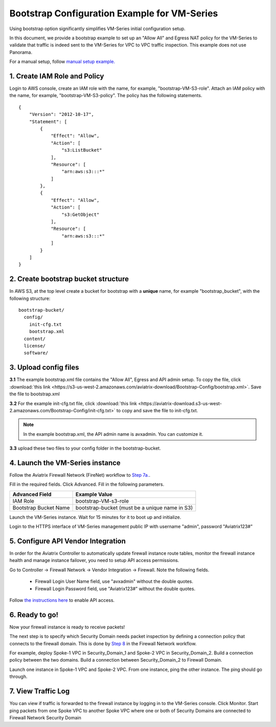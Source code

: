 .. meta::
  :description: Firewall Network
  :keywords: AWS Transit Gateway, AWS TGW, TGW orchestrator, Aviatrix Transit network, Transit DMZ, Egress, Firewall


=========================================================
Bootstrap Configuration Example for VM-Series
=========================================================

Using bootstrap option significantly simplifies VM-Series initial configuration setup.

In this document, we provide a bootstrap example to set up an "Allow All" and Egress NAT policy for the VM-Series to validate 
that traffic is indeed sent to the VM-Series for VPC to VPC traffic inspection. This example does not use Panorama. 

For a manual setup, follow `manual setup example. <https://docs.aviatrix.com/HowTos/config_paloaltoVM.html>`_


1. Create IAM Role and Policy
--------------------------------

Login to AWS console, create an IAM role with the name, for example, "bootstrap-VM-S3-role". 
Attach an IAM policy with the name, for example, "bootstrap-VM-S3-policy". The policy has the following statements. 

::

    {
        "Version": "2012-10-17",
        "Statement": [
            {
                "Effect": "Allow",
                "Action": [
                    "s3:ListBucket"
                ],
                "Resource": [
                    "arn:aws:s3:::*"
                ]
            },
            {
                "Effect": "Allow",
                "Action": [
                    "s3:GetObject"
                ],
                "Resource": [
                    "arn:aws:s3:::*"
                ]
            }
        ]
    }


2. Create bootstrap bucket structure
-------------------------------------

In AWS S3, at the top level create a bucket for bootstrap with a **unique** name, for example "bootstrap_bucket", with the following structure:

::

    bootstrap-bucket/
      config/
        init-cfg.txt
        bootstrap.xml
      content/
      license/
      software/

|bootstrap_bucket|

3. Upload config files
------------------------

**3.1** The example bootstrap.xml file contains the "Allow All", Egress and API admin setup. To copy the file, click :download:`this link <https://s3-us-west-2.amazonaws.com/aviatrix-download/Bootstrap-Config/bootstrap.xml>`. Save the file to bootstrap.xml


**3.2** For the example init-cfg.txt file, click :download:`this link <https://aviatrix-download.s3-us-west-2.amazonaws.com/Bootstrap-Config/init-cfg.txt>` to copy and save the file to init-cfg.txt. 

.. Note::

  In the example bootstrap.xml, the API admin name is avxadmin. You can customize it.  

**3.3** upload these two files to your config folder in the bootstrap-bucket. 

4. Launch the VM-Series instance
-----------------------------------

Follow the Aviatrix Firewall Network (FireNet) workflow 
to `Step 7a. <https://docs.aviatrix.com/HowTos/firewall_network_workflow.html#a-launch-and-associate-firewall-instance>`_.

Fill in the required fields. Click Advanced. Fill in the following parameters.

================================  ======================
**Advanced Field**                **Example Value**
================================  ======================
IAM Role                          bootstrap-VM-s3-role
Bootstrap Bucket Name             bootstrap-bucket (must be a unique name in S3)
================================  ======================

Launch the VM-Series instance. Wait for 15 minutes for it to boot up and initialize. 

Login to the HTTPS interface of VM-Series management public IP with username "admin", password "Aviatrix123#"


5. Configure API Vendor Integration
--------------------------------------

In order for the Aviatrix Controller to automatically update firewall instance route tables, monitor the firewall instance health and manage instance failover, you need to setup API access permissions. 

Go to Controller -> Firewall Network -> Vendor Integration -> Firewall. Note the following fields.  

 -  Firewall Login User Name field, use "avxadmin" without the double quotes.
 -  Firewall Login Password field, use "Aviatrix123#" without the double quotes.

Follow `the instructions here <https://docs.aviatrix.com/HowTos/paloalto_API_setup.html>`_ to enable API access. 


6. Ready to go!
---------------

Now your firewall instance is ready to receive packets! 

The next step is to specify which Security Domain needs packet inspection by defining a connection policy that connects to
the firewall domain. This is done by `Step 8 <https://docs.aviatrix.com/HowTos/firewall_network_workflow.html#specify-security-domain-for-firewall-inspection>`_ in the Firewall Network workflow. 

For example, deploy Spoke-1 VPC in Security_Domain_1 and Spoke-2 VPC in Security_Domain_2. Build a connection policy between the two domains. Build a connection between Security_Domain_2 to Firewall Domain. 

Launch one instance in Spoke-1 VPC and Spoke-2 VPC. From one instance, ping the other instance. The ping should go through.  

7. View Traffic Log
----------------------

You can view if traffic is forwarded to the firewall instance by logging in to the VM-Series console. Click Monitor. Start ping packets from one Spoke VPC to another Spoke VPC where one or both of Security Domains are connected to Firewall Network Security Domain

.. |bootstrap_bucket| image:: bootstrap_example_media/bootstrap_bucket.png
   :scale: 30%


.. disqus::
